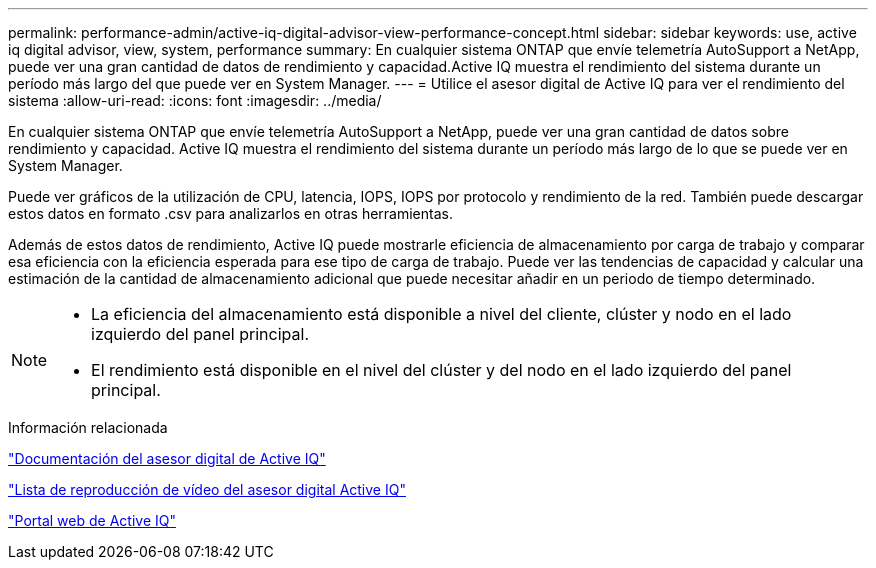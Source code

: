 ---
permalink: performance-admin/active-iq-digital-advisor-view-performance-concept.html 
sidebar: sidebar 
keywords: use, active iq digital advisor, view, system, performance 
summary: En cualquier sistema ONTAP que envíe telemetría AutoSupport a NetApp, puede ver una gran cantidad de datos de rendimiento y capacidad.Active IQ muestra el rendimiento del sistema durante un período más largo del que puede ver en System Manager. 
---
= Utilice el asesor digital de Active IQ para ver el rendimiento del sistema
:allow-uri-read: 
:icons: font
:imagesdir: ../media/


[role="lead"]
En cualquier sistema ONTAP que envíe telemetría AutoSupport a NetApp, puede ver una gran cantidad de datos sobre rendimiento y capacidad. Active IQ muestra el rendimiento del sistema durante un período más largo de lo que se puede ver en System Manager.

Puede ver gráficos de la utilización de CPU, latencia, IOPS, IOPS por protocolo y rendimiento de la red. También puede descargar estos datos en formato .csv para analizarlos en otras herramientas.

Además de estos datos de rendimiento, Active IQ puede mostrarle eficiencia de almacenamiento por carga de trabajo y comparar esa eficiencia con la eficiencia esperada para ese tipo de carga de trabajo. Puede ver las tendencias de capacidad y calcular una estimación de la cantidad de almacenamiento adicional que puede necesitar añadir en un periodo de tiempo determinado.

[NOTE]
====
* La eficiencia del almacenamiento está disponible a nivel del cliente, clúster y nodo en el lado izquierdo del panel principal.
* El rendimiento está disponible en el nivel del clúster y del nodo en el lado izquierdo del panel principal.


====
.Información relacionada
https://docs.netapp.com/us-en/active-iq/["Documentación del asesor digital de Active IQ"]

https://tv.netapp.com/category/videos/active-iq["Lista de reproducción de vídeo del asesor digital Active IQ"]

https://aiq.netapp.com/["Portal web de Active IQ"]
